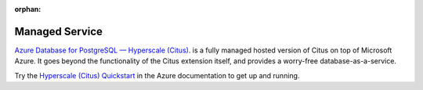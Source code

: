 :orphan:

.. _cloud_topic:

Managed Service
###############

`Azure Database for PostgreSQL — Hyperscale (Citus) <https://docs.microsoft.com/azure/postgresql/hyperscale/>`_. is a fully managed hosted version of Citus on top of Microsoft Azure. It goes beyond the functionality of the Citus extension itself, and provides a worry-free database-as-a-service.

Try the `Hyperscale (Citus) Quickstart <https://docs.microsoft.com/azure/postgresql/quickstart-create-hyperscale-portal>`_ in the Azure documentation to get up and running.
